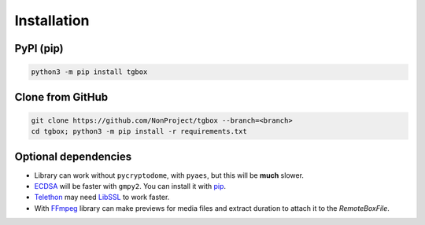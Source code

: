 Installation
============

PyPI (pip)
----------

.. code-block:: console

   python3 -m pip install tgbox


Clone from GitHub
-----------------

.. code-block:: console

   git clone https://github.com/NonProject/tgbox --branch=<branch>
   cd tgbox; python3 -m pip install -r requirements.txt

Optional dependencies
---------------------

- Library can work without ``pycryptodome``, with ``pyaes``, but this will be **much** slower.
- `ECDSA <https://github.com/tlsfuzzer/python-ecdsa>`_ will be faster with ``gmpy2``. You can install it with `pip <https://pip.pypa.io/en/stable/installation/>`_.
- `Telethon <https://github.com/LonamiWebs/Telethon>`_ may need `LibSSL <https://github.com/openssl/openssl>`_ to work faster. 
- With `FFmpeg <https://ffmpeg.org/download.html>`_ library can make previews for media files and extract duration to attach it to the *RemoteBoxFile*.
